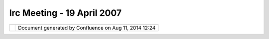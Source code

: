 Irc Meeting - 19 April 2007
###########################

+----------------------+----------------------+----------------------+----------------------+----------------------+
| Community Plugins :  |
| IRC Meeting - 19     |
| April 2007           |
| This page last       |
| changed on Mar 08,   |
| 2010 by jgarnett.    |
| | (10:02) <moovida>  |
| Evening/morning      |
| folks                |
| |  (10:02) <moovida> |
| 19.00 o'clock,       |
| meeting time         |
| |image23|            |
| |  (10:03) <moovida> |
| Anyone around?       |
| |  (10:06) <rgould>  |
| yup                  |
| |  (10:06) <rgould>  |
| sorry previous       |
| meeting went late    |
| |  (10:06) <rgould>  |
| jesse's coming       |
| |  (10:06)           |
| <Jesse\_Eichar77> hi |
| |  (10:06)           |
| <Jesse\_Eichar77> we |
| ready to go?         |
| |  (10:06) <moovida> |
| hi Richard           |
| |  (10:06) <moovida> |
| yup, ready           |
| |  (10:07)           |
| <Jesse\_Eichar77>    |
| what's the agenda?   |
| |  (10:07)           |
| <Jesse\_Eichar77> 1- |
| Code Sprint          |
| |  (10:07)           |
| <Jesse\_Eichar77> 2- |
| SDK                  |
| |  (10:07)           |
| <Jesse\_Eichar77> 3- |
| updates              |
| |  (10:07)           |
| <Jesse\_Eichar77>    |
| anything else you    |
| want to touch on?    |
| |  (10:07) <moovida> |
| 4) icons and themes  |
| 5) premade widgets   |
| |  (10:08) <moovida> |
| just some questions  |
| |  (10:08) <moovida> |
| any other?           |
| |  (10:09) <moovida> |
| so: Code Sprint      |
| |  (10:09) <moovida> |
| I think you guys     |
| from refraction have |
| home field advantage |
| on this              |
| |  (10:10) <moovida> |
| so I'm listening     |
| |image24|            |
| |  (10:10)           |
| <Jesse\_Eichar77>    |
| haha                 |
| |  (10:11)           |
| <Jesse\_Eichar77> So |
| I've added wiki page |
| for suggestions.     |
| We'll collect        |
| suggestions for a    |
| few weeks and then   |
| we can choose one.   |
| |  (10:11)           |
| <Jesse\_Eichar77> (  |
| or a few).           |
| |  (10:11)           |
| <Jesse\_Eichar77>    |
| and make a plan for  |
| how we can           |
| accomplish the goal. |
| |  (10:11) <moovida> |
| yes, I think that    |
| will take time       |
| |  (10:11) <moovida> |
| but from the         |
| organizative point   |
| of view?             |
| |  (10:11)           |
| <Jesse\_Eichar77> I  |
| will send a message  |
| to the lists again   |
| with the WIKI page.  |
| |  (10:12) <moovida> |
| you say we can       |
| exploit refraction's |
| place for the        |
| weekend?             |
| |  (10:12)           |
| <Jesse\_Eichar77> Oh |
| right.               |
| |  (10:12) <moovida> |
| so the sprint won't  |
| go further?          |
| |  (10:12)           |
| <Jesse\_Eichar77>    |
| the official code    |
| sprint on Friday is  |
| at some place        |
| downtown.            |
| |  (10:12) <moovida> |
| or                   |
| |  (10:12)           |
| <Jesse\_Eichar77> A  |
| hotel or something   |
| that will have       |
| computers for us.    |
| |  (10:13)           |
| <Jesse\_Eichar77>    |
| For the weekend we   |
| can have a room at   |
| the Refractions      |
| Office but computers |
| will be more         |
| limitted. So if you  |
| have a laptop make   |
| sure you bring it.   |
| |  (10:13) <moovida> |
| yes, own pc would be |
| better               |
| |  (10:14) <moovida> |
| I'm just thinking    |
| that after a week of |
| conference some      |
| people will be out   |
| of energies          |
| |  (10:14) <moovida> |
| mainly those who are |
| helping out          |
| |  (10:14) <moovida> |
| don't know, never    |
| did this             |
| |  (10:14)           |
| <Jesse\_Eichar77> It |
| is true. But since   |
| the official sprint  |
| is Friday then it    |
| makes sense to just  |
| continue it.         |
| |  (10:14) <moovida> |
| conference + sprint  |
| |  (10:15)           |
| <Jesse\_Eichar77>    |
| Rather than start    |
| before the           |
| conference then take |
| a 4 day break and do |
| one more day...      |
| |  (10:15)           |
| <Jesse\_Eichar77> Or |
| am I wrong?          |
| |  (10:15) <moovida> |
| alright, yes         |
| |  (10:15) <moovida> |
| so the idea is to go |
| until Sunday         |
| |  (10:15) <moovida> |
| ?                    |
| |  (10:15)           |
| <Jesse\_Eichar77>    |
| Yes.                 |
| |  (10:15)           |
| <Jesse\_Eichar77>    |
| For those who can.   |
| |  (10:15)           |
| <Jesse\_Eichar77> I  |
| plan on being there  |
| on Sunday.           |
| |  (10:16)           |
| <Jesse\_Eichar77> I  |
| think we're done on  |
| that                 |
| |  (10:16) <moovida> |
| yes, ok              |
| |  (10:17) \*        |
| Jesse\_Eichar77      |
| changes topic to '1- |
| Code Sprint 2-SDK    |
| 3-Updates 4-icons    |
| and Themes 5-        |
| premade widgets'     |
| |  (10:17)           |
| <Jesse\_Eichar77>    |
| sdk                  |
| |  (10:17)           |
| <Jesse\_Eichar77>    |
| how is it doing so   |
| far.                 |
| |  (10:17)           |
| <Jesse\_Eichar77>    |
| just looking for     |
| comments.            |
| |  (10:17) <moovida> |
| for me it is great   |
| |  (10:18) <moovida> |
| I wasn't able to     |
| exploit the jts and  |
| so on sources        |
| |  (10:18) <moovida> |
| I unzipped them      |
| |  (10:18)           |
| <Jesse\_Eichar77>    |
| You have access to   |
| the GT and JTS       |
| source code ?        |
| |  (10:18) <moovida> |
| I found them inside  |
| some folder          |
| |  (10:18) <moovida> |
| i thought they had   |
| to be unzipped and   |
| added to the source  |
| folder list          |
| |  (10:18)           |
| <Jesse\_Eichar77>    |
| You shouldn't have   |
| to unzip them        |
| |  (10:18) <moovida> |
| aaaaaarghh           |
| |  (10:19) <moovida> |
| in fact it didn't    |
| work |image25|       |
| |  (10:19)           |
| <Jesse\_Eichar77> It |
| worked for me on my  |
| mac                  |
| |  (10:19) <moovida> |
| so what should I     |
| have done?           |
| |  (10:19) <moovida> |
| nothing?             |
| |  (10:19) <moovida> |
| in that case it      |
| didn't work...       |
| |  (10:19)           |
| <Jesse\_Eichar77>    |
| When you target that |
| directory for the    |
| SDK it should pic up |
| those sources        |
| |  (10:19)           |
| <Jesse\_Eichar77> Ok |
| I'm not done yet     |
| |image26|            |
| |  (10:19) <moovida> |
| nooooooo....         |
| |  (10:20) <moovida> |
| it should have done  |
| it automagically?    |
| |  (10:20)           |
| <Jesse\_Eichar77>    |
| yes                  |
| |  (10:20) <moovida> |
| wow...               |
| |  (10:20) <moovida> |
| but I'm sorry it     |
| didn't               |
| |  (10:20) <moovida> |
| but I will do some   |
| more tests           |
| |  (10:20) <moovida> |
| I'm yet doing a      |
| bunch of errors with |
| the plugin           |
| development          |
| |  (10:21)           |
| <Jesse\_Eichar77>    |
| I'll take another    |
| look                 |
| |  (10:21)           |
| <Jesse\_Eichar77> It |
| was working for me   |
| but maybe the win32  |
| release had          |
| problems.            |
| |  (10:21)           |
| <Jesse\_Eichar77>    |
| I'll send another    |
| message out when I   |
| get it going for     |
| win32                |
| |  (10:22) <moovida> |
| alright, I just      |
| tried a reload and   |
| so but no way to get |
| them into the        |
| sources              |
| |  (10:22)           |
| <Jesse\_Eichar77> ok |
| |  (10:22)           |
| <Jesse\_Eichar77>    |
| next                 |
| |  (10:22)           |
| <Jesse\_Eichar77>    |
| Updates              |
| |  (10:22)           |
| <Jesse\_Eichar77> me |
| first                |
| |  (10:22)           |
| <Jesse\_Eichar77>    |
| Working on SDK       |
| |  (10:22)           |
| <Jesse\_Eichar77>    |
| SDK Nightly          |
| |  (10:23)           |
| <Jesse\_Eichar77>    |
| Verifying that Index |
| Shapefile is         |
| indexing             |
| efficiently.         |
| |  (10:23)           |
| <Jesse\_Eichar77>    |
| and looking for a    |
| memory leak for edit |
| tools                |
| |  (10:23)           |
| <Jesse\_Eichar77>    |
| you?                 |
| |  (10:23) \*        |
| moovida you is       |
| moovida? |image27|   |
| |  (10:24) <moovida> |
| I'm back fulltime on |
| the jgrass stuff,    |
| finally              |
| |  (10:24) <moovida> |
| rendering of rasters |
| is at 98%, some      |
| optimizations left I |
| know                 |
| |  (10:24)           |
| <Jesse\_Eichar77>    |
| cool welcome back    |
| |image28|            |
| |  (10:25) <moovida> |
| now I'm putting a    |
| test module into     |
| udig                 |
| |  (10:25) <moovida> |
| to be able to        |
| understand what i'm  |
| missing              |
| |  (10:25) <moovida> |
| and I miss some      |
| things |image29|     |
| |  (10:25) <moovida> |
| which I will then    |
| ask in point 4 and 5 |
| |  (10:25) <moovida> |
| console work is      |
| going on             |
| |  (10:26) <moovida> |
| should have a first  |
| test version in 3    |
| weeks or so          |
| |  (10:26) <moovida> |
| that's all from my   |
| side                 |
| |  (10:26)           |
| <Jesse\_Eichar77>    |
| Any one else?        |
| |  (10:27)           |
| <Jesse\_Eichar77>    |
| Cory is merging all  |
| changes done to      |
| 1.1.x to trunk       |
| |  (10:27) <chorner> |
| no                   |
| |  (10:27)           |
| <Jesse\_Eichar77> No |
| not anymore?         |
| |  (10:27) <chorner> |
| i'm continuing this  |
| work today           |
| |  (10:27)           |
| <Jesse\_Eichar77> ok |
| |  (10:27) <moovida> |
| what will that mean? |
| |  (10:28) <moovida> |
| I mean, will udig go |
| trunc in near        |
| future?              |
| |  (10:28)           |
| <Jesse\_Eichar77>    |
| Some time back we    |
| branched 1.1.x off   |
| trunk.               |
| |  (10:28)           |
| <Jesse\_Eichar77> We |
| were keeping the     |
| branches more or     |
| less in sync         |
| |  (10:28)           |
| <Jesse\_Eichar77>    |
| but at one point     |
| some of the commits  |
| failed and I got     |
| frusterated and      |
| stopped merging my   |
| changes to trunk.    |
| |  (10:28)           |
| <Jesse\_Eichar77>    |
| Now Cory is going to |
| try to clean up my   |
| mess.                |
| |  (10:29)           |
| <Jesse\_Eichar77> Is |
| that still on the    |
| plan Cory?           |
| |  (10:29) <rgould>  |
| poor cory!           |
| |  (10:29) \*        |
| moovida fears        |
| branching nightmares |
| |  (10:29)           |
| <Jesse\_Eichar77> no |
| kidding.             |
| |  (10:29) <chorner> |
| yes – sorry, don't   |
| know why i said "no" |
| above... misread     |
| |  (10:29) <moovida> |
| |image30|            |
| |  (10:29)           |
| <Jesse\_Eichar77>    |
| lol                  |
| |  (10:29)           |
| <Jesse\_Eichar77> I  |
| owe you a beer Cory. |
| At least one.        |
| |  (10:29) <chorner> |
| |image31|            |
| |  (10:29)           |
| <Jesse\_Eichar77>    |
| Maybe a case ?       |
| |  (10:30)           |
| <Jesse\_Eichar77> ok |
| 4 - Icons and Themes |
| |  (10:30) <moovida> |
| alright, I'm         |
| thinking more and    |
| more on the icon     |
| problem              |
| |  (10:30) <moovida> |
| udig has been easy   |
| with the eclipse     |
| icon set and the     |
| forcing them to mean |
| raster and vector    |
| and point            |
| |  (10:31) <moovida> |
| but what the hell    |
| should I do with 50  |
| modules that need an |
| icon with some       |
| picture on it?       |
| |  (10:32) <moovida> |
| they would look      |
| strange in the       |
| beautiful eclipse    |
| icon picture         |
| |  (10:32) <moovida> |
| HELP!!! |image32|    |
| |  (10:32)           |
| <Jesse\_Eichar77> uh |
| oh you're asking me  |
| for help designing   |
| icons?               |
| |  (10:32) <moovida> |
| no,no |image33|      |
| |  (10:32) <moovida> |
| obviously not        |
| |image34|            |
| |  (10:32) <rgould>  |
| you mean you want to |
| re-use one (or more) |
| icons across         |
| multiple plug-ins?   |
| |  (10:32)           |
| <Jesse\_Eichar77>    |
| phew that would be a |
| disaster...          |
| |  (10:33) <moovida> |
| no, the question     |
| goes back a bit      |
| |  (10:33) <moovida> |
| when we finally come |
| with jgrass into the |
| udig release         |
| |  (10:33) <moovida> |
| we will have to      |
| think on what to do  |
| |  (10:34) <moovida> |
| so for our people we |
| will need a mixed    |
| branding, because    |
| they want to have    |
| JGrass written on it |
| |  (10:34) <moovida> |
| and we will need to  |
| keep our iconset     |
| |  (10:34) <moovida> |
| but alltogether it   |
| can loose some of    |
| the professional     |
| look udig has        |
| |  (10:35) <moovida> |
| because I'm also no  |
| icon artist          |
| |  (10:35) <moovida> |
| so I just wanted to  |
| know what you think  |
| about it             |
| |  (10:35) <moovida> |
| and if someone has   |
| ideas                |
| |  (10:35)           |
| <Jesse\_Eichar77>    |
| Well for now you     |
| have to use the      |
| icons you have.      |
| |  (10:36) <rgould>  |
| we almost need a     |
| theme engine for     |
| uDig                 |
| |  (10:36)           |
| <Jesse\_Eichar77>    |
| Can you make a call  |
| for help to the      |
| JGrass and uDig      |
| communities to help  |
| redesign the icons   |
| for you?             |
| |  (10:36)           |
| <Jesse\_Eichar77>    |
| make a wiki page     |
| with the old icons   |
| |  (10:36) <moovida> |
| yes, I think this    |
| should be            |
| |  (10:36)           |
| <Jesse\_Eichar77>    |
| and they can add     |
| their new icons to   |
| the same wiki page   |
| |  (10:36) <moovida> |
| yes, I will post the |
| svg of the actual    |
| artwork done         |
| |  (10:36)           |
| <Jesse\_Eichar77>    |
| then you can add     |
| them to your plugin  |
| as they are          |
| finished.            |
| |  (10:37)           |
| <Jesse\_Eichar77>    |
| SDK update... again. |
| (sorry)              |
| |  (10:37) <moovida> |
| in my dreams it      |
| would be great like  |
| this, but in reality |
| I don't know one     |
| single person able   |
| to do nice           |
| professional icons   |
| |  (10:37)           |
| <Jesse\_Eichar77>    |
| seems the upload     |
| failed so the old    |
| SDK is online        |
| |  (10:38) <moovida> |
| old means rc10       |
| |  (10:38)           |
| <Jesse\_Eichar77> no |
| a previous upload    |
| |  (10:38)           |
| <Jesse\_Eichar77>    |
| the "good" sdk is    |
| still on my laptop   |
| |image35|            |
| |  (10:39)           |
| <Jesse\_Eichar77>    |
| uploading now.       |
| |  (10:39)           |
| <Jesse\_Eichar77>    |
| I'll send a email    |
| when its done.       |
| |  (10:39) <moovida> |
| your servers are     |
| extremely slow       |
| |  (10:39) <moovida> |
| I don't think it's   |
| just the distance    |
| |  (10:40) <moovida> |
| I sometimes think of |
| create a mirror, for |
| Italian day use      |
| |image36|            |
| |  (10:40)           |
| <Jesse\_Eichar77> I  |
| think it probably    |
| is. THe server is    |
| not on the island    |
| that I'm on and I    |
| can download an SDK  |
| in about 5 minutes.  |
| |  (10:41) <moovida> |
| One question to      |
| point 5              |
| |  (10:41) <moovida> |
| are the pre-made     |
| widgets to get       |
| layernames or        |
| mapnames in the      |
| catalog?             |
| |  (10:42) <moovida> |
| example: I start my  |
| module, a dialog     |
| opens                |
| |  (10:42) <moovida> |
| and there are two    |
| textfields and two   |
| browse buttons       |
| |  (10:42) <moovida> |
| I should be able to  |
| click browse and can |
| browse all the       |
| available rasters    |
| |  (10:43) <moovida> |
| or just all the      |
| available vectors    |
| |  (10:43) <moovida> |
| I mean               |
| |  (10:43) <moovida> |
| without having to    |
| drag and drop from   |
| somewere             |
| |  (10:43) <moovida> |
| or go through the    |
| whole import wizard  |
| |  (10:43)           |
| <Jesse\_Eichar77> So |
| if i understand you  |
| want a browse that   |
| browses the catalog? |
| |  (10:43) <rgould>  |
| i'm surprised we     |
| don't have one       |
| already              |
| |  (10:44) <moovida> |
| yes, but something   |
| that shows only      |
| certain resources    |
| |  (10:44) <moovida> |
| If someone has to    |
| choose a raster      |
| |  (10:44) <moovida> |
| he shouldn't even    |
| see the vectors      |
| |  (10:44) <moovida> |
| i feel that is       |
| important, because   |
| else everyone will   |
| create it's own      |
| |  (10:45) <moovida> |
| and again the gui    |
| gets a disaster      |
| |  (10:45)           |
| <Jesse\_Eichar77>    |
| There isnt a widget  |
| for that yet.        |
| |  (10:45) <moovida> |
| I will start to      |
| create the ones I    |
| need, then we talk   |
| |  (10:45)           |
| <Jesse\_Eichar77>    |
| sounds good          |
| |  (10:46) <moovida> |
| about them and how   |
| they should be       |
| |  (10:46) <moovida> |
| alright, good then   |
| |  (10:46) <moovida> |
| I have one question  |
| for Richard          |
| |  (10:46) <rgould>  |
| hi!                  |
| |  (10:46) <moovida> |
| |image37|            |
| |  (10:46) <moovida> |
| the menubuilder      |
| |  (10:46) \* rgould |
| just read those      |
| emails               |
| |  (10:46) <moovida> |
| did you read the     |
| post                 |
| |  (10:46) <moovida> |
| ok, perfect          |
| |image38|            |
| |  (10:46) <rgould>  |
| menuBuilder          |
| extension point is   |
| not as you would     |
| expect               |
| |  (10:47) <rgould>  |
| it is an over-ride   |
| |  (10:47) <rgould>  |
| of the default udig  |
| MenuBuilder          |
| |  (10:47) <moovida> |
| the ActionBarAdvisor |
| |  (10:47) <moovida> |
| or how it is called? |
| |  (10:47) <rgould>  |
| if you want to add   |
| an action to the     |
| menus or toolbars    |
| |  (10:47) <moovida> |
| you mean that one?   |
| |  (10:47) <rgould>  |
| mmm i'm not sure?    |
| |  (10:48) <rgould>  |
| i would use the tool |
| API (as it seems you |
| have done) or the    |
| eclipse actionSets   |
| extension point      |
| |  (10:48) <moovida> |
| Adding action is ok, |
| but I miss that      |
| registering method   |
| |  (10:48) <moovida> |
| That menubuilder is  |
| mandatory            |
| |  (10:49) <rgould>  |
| ok I think I may be  |
| totally confused     |
| |  (10:49) <moovida> |
| since by that we are |
| able to add whatever |
| to the toolbar       |
| |  (10:49) <moovida> |
| sorry, come again    |
| |  (10:50) <rgould>  |
| you are using the    |
| net.refractions.udig |
| .ui.menuBuilders     |
| extension point?     |
| |  (10:50) <moovida> |
| i wanted to, but I   |
| then didn't          |
| |  (10:50) <moovida> |
| because i wanted to  |
| add an action        |
| (eclipse, not udig)  |
| to the bar           |
| |  (10:50) <rgould>  |
| yup                  |
| |  (10:51) <moovida> |
| I created the action |
| and would have used  |
| the two methods      |
| |  (10:51) <moovida> |
| in the builder       |
| |  (10:51) <moovida> |
| but usually you do   |
| that by              |
| instantiating the    |
| actions in the       |
| makeSomething method |
| |  (10:51) <moovida> |
| and calll            |
| register(action)     |
| |  (10:52) <moovida> |
| which is supplied by |
| the parent class     |
| |  (10:52) <moovida> |
| which Menubuilder do |
| not have             |
| |  (10:52) <rgould>  |
| one sec, I'm just    |
| trying to follow     |
| along in the source  |
| code                 |
| |  (10:53) <moovida> |
| Alright, while you   |
| look, I try to       |
| resume what I        |
| learned from the RCP |
| book |image39|       |
| |  (10:53) <moovida> |
| page 84              |
| |  (10:53) <moovida> |
| shows how actions    |
| can be added to the  |
| ApplicationActionBar |
| Advisor              |
| |  (10:54) <moovida> |
| method : fillMenuBar |
| |  (10:54) <moovida> |
| like your            |
| |  (10:54) <moovida> |
| but makeActions is   |
| missing, which they  |
| define to be         |
| absolutely required  |
| |  (10:54) <moovida> |
| so I didn't          |
| understand what to   |
| do                   |
| |  (10:55) <rgould>  |
| makeActions is       |
| missing from         |
| net.refractions.udig |
| .ui.MenuBuilder?     |
| |  (10:56) <moovida> |
| yes                  |
| |  (10:56) <moovida> |
| and also register    |
| |  (10:57) <moovida> |
| I think they are     |
| both needed          |
| |  (10:57) <rgould>  |
| oh, is there an      |
| org.eclipse.\*.MenuB |
| uilder               |
| class?               |
| |  (10:58) <moovida> |
| No, sorry, wait a    |
| second               |
| |  (10:58) <moovida> |
| I check the names    |
| |  (10:58) <moovida> |
| one sec              |
| |  (10:58) <rgould>  |
| because              |
| udig.ui.MenuBuilder  |
| is an interface that |
| was extracted from   |
| udig.ui.UDIGMenuBuil |
| der                  |
| |  (10:58) <rgould>  |
| so that other        |
| uDig-based apps      |
| could supply their   |
| own MenuBuilder      |
| Implementations      |
| |  (10:59) <moovida> |
| I'm not sure we are  |
| talking about the    |
| same, but I will try |
| to go on             |
| |  (10:59) <moovida> |
| ActionBarAdvisor     |
| delegates to         |
| MenuBuilder          |
| |  (11:00) <moovida> |
| right                |
| |  (11:00) <moovida> |
| ?                    |
| |  (11:00) <moovida> |
| If yes it (perhaps)  |
| needs to delegate    |
| also protected void  |
| register(IAction     |
| action) {            |
| |  (11:00) <rgould>  |
| yup                  |
| |  (11:01) <moovida> |
| and protected void   |
| makeActions(IWorkben |
| chWindow             |
| window) {            |
| |  (11:01) <moovida> |
| where would you      |
| create the actions   |
| else?                |
| |  (11:01) <moovida> |
| I would do that in   |
| the cosntructor      |
| |  (11:02) <moovida> |
| but the I would not  |
| know how to regsiter |
| |  (11:02) <moovida> |
| \* Registers the     |
| given action with    |
| the key binding      |
| service              |
| |  (11:02) <moovida> |
| \* (by calling       |
|                      |
| Unknown macro:       |
| {@link               |
| IActionBarConfigurer |
| #registerGlobalActio |
| n(IAction)}          |
| ),                   |
|  (11:02) <moovida>   |
| \* and adds it to    |
| the list of actions  |
| to be disposed when  |
| the window is        |
| closed.              |
|  (11:02) <moovida>   |
|  (11:02) <moovida>   |
|  (11:03) <rgould>    |
| hmm, ok I think I    |
| understand           |
|  (11:04) <rgould> (  |
| i don't have a udig  |
| development          |
| environment          |
| available at this    |
| moment so I can't do |
| anything right now)  |
|  (11:04) <moovida>   |
| what do you mean?    |
|  (11:06) <rgould>    |
| nevermind - do you   |
| want to create a     |
| jira task for this?  |
|  (11:06) <moovida>   |
| I'm not sure. What   |
| happens when we do   |
| not register?        |
|  (11:07) <moovida> I |
| mean, the builder is |
| good, because I can  |
| add comboboxes and   |
| whatever to the bar  |
|  (11:07) <moovida>   |
| which sometimes is   |
| really good          |
|  (11:07) <moovida>   |
| you think we need to |
| register?            |
|  (11:08) <rgould> i  |
| am not sure          |
|  (11:08) <moovida>   |
| If you want I can    |
| create it, so I      |
| learn to post bug    |
| requests on JIra     |
|  (11:08) <moovida>   |
| |image40|            |
|  (11:08) <rgould>    |
| (the UDIGMenuBuilder |
| doesn't seem to care |
| about it)            |
|  (11:08) <rgould>    |
| (but if I am going   |
| to change it,i'll    |
| have to change it    |
| later)               |
|  (11:09) <moovida>   |
| yes, the javadoc     |
| talks about          |
| keybinding service   |
|  (11:09) <moovida> I |
| will try to create   |
| an action that way   |
|  (11:09) <moovida>   |
| and see if it works  |
|  (11:09) <rgould> ok |
|  (11:09) <moovida>   |
| then we talk again   |
|  (11:10) <rgould> is |
| there a reason you   |
| are not using the    |
| actionSets extension |
| point?               |
|  (11:10) <moovida> I |
| guess because I'm    |
| not at that part of  |
| the book yet...      |
| |image41| My         |
| knowledge is a bit   |
| limited...           |
|  (11:11) <moovida>   |
| what would that do?  |
|  (11:11) <moovida>   |
| or better, I will    |
| have a look at it,   |
| so i don't bother    |
| you too long         |
|  (11:11) <rgould> ok |
| |image42| no worries |
|  (11:11) <rgould> it |
| may not be what you  |
| want, but take a     |
| lookt at it          |
|  (11:12) <moovida>   |
| alright, thanks      |
| |image43|            |
|  (11:12) <rgould> it |
| is how a lot of      |
| toolbar items are    |
| declared             |
|  (11:12) <rgould>    |
| (and menu items)     |
|  (11:12) <rgould> it |
| is not really a      |
| simple api, so feel  |
| free to poke me with |
| questions            |
|  (11:12) <moovida>   |
| big mistake, I will  |
| |image44|            |
|  (11:13) <rgould>    |
| haha!                |
|  (11:13) <moovida> I |
| noticed I have the   |
| RC10 sdk which Jesse |
| says is not there... |
| what am I missing?   |
|  (11:14) <moovida>   |
| Jesse, why are you   |
| saying the rc10 is   |
| not there?           |
|  (11:15) <moovida>   |
| alright, we can go   |
| on on the            |
| mailinglist about    |
| that                 |
|  (11:15) <moovida>   |
| meeting is overtime  |
| |image45|            |
|  (11:15) <moovida>   |
| any other thing      |
| left?                |
|  (11:15) \* moovida  |
| guesses not          |
|  (11:16) <rgould>    |
| the upload did not   |
| finish               |
|  (11:16) <rgould> so |
| he is uploading it   |
| again                |
+----------------------+----------------------+----------------------+----------------------+----------------------+

+-------------+----------------------------------------------------------+
| |image47|   | Document generated by Confluence on Aug 11, 2014 12:24   |
+-------------+----------------------------------------------------------+

.. |image0| image:: images/icons/emoticons/smile.gif
.. |image1| image:: images/icons/emoticons/smile.gif
.. |image2| image:: images/icons/emoticons/smile.gif
.. |image3| image:: images/icons/emoticons/sad.gif
.. |image4| image:: images/icons/emoticons/smile.gif
.. |image5| image:: images/icons/emoticons/smile.gif
.. |image6| image:: images/icons/emoticons/smile.gif
.. |image7| image:: images/icons/emoticons/smile.gif
.. |image8| image:: images/icons/emoticons/biggrin.gif
.. |image9| image:: images/icons/emoticons/smile.gif
.. |image10| image:: images/icons/emoticons/smile.gif
.. |image11| image:: images/icons/emoticons/biggrin.gif
.. |image12| image:: images/icons/emoticons/sad.gif
.. |image13| image:: images/icons/emoticons/smile.gif
.. |image14| image:: images/icons/emoticons/smile.gif
.. |image15| image:: images/icons/emoticons/smile.gif
.. |image16| image:: images/icons/emoticons/smile.gif
.. |image17| image:: images/icons/emoticons/smile.gif
.. |image18| image:: images/icons/emoticons/sad.gif
.. |image19| image:: images/icons/emoticons/smile.gif
.. |image20| image:: images/icons/emoticons/smile.gif
.. |image21| image:: images/icons/emoticons/biggrin.gif
.. |image22| image:: images/icons/emoticons/smile.gif
.. |image23| image:: images/icons/emoticons/smile.gif
.. |image24| image:: images/icons/emoticons/smile.gif
.. |image25| image:: images/icons/emoticons/smile.gif
.. |image26| image:: images/icons/emoticons/sad.gif
.. |image27| image:: images/icons/emoticons/smile.gif
.. |image28| image:: images/icons/emoticons/smile.gif
.. |image29| image:: images/icons/emoticons/smile.gif
.. |image30| image:: images/icons/emoticons/smile.gif
.. |image31| image:: images/icons/emoticons/biggrin.gif
.. |image32| image:: images/icons/emoticons/smile.gif
.. |image33| image:: images/icons/emoticons/smile.gif
.. |image34| image:: images/icons/emoticons/biggrin.gif
.. |image35| image:: images/icons/emoticons/sad.gif
.. |image36| image:: images/icons/emoticons/smile.gif
.. |image37| image:: images/icons/emoticons/smile.gif
.. |image38| image:: images/icons/emoticons/smile.gif
.. |image39| image:: images/icons/emoticons/smile.gif
.. |image40| image:: images/icons/emoticons/smile.gif
.. |image41| image:: images/icons/emoticons/sad.gif
.. |image42| image:: images/icons/emoticons/smile.gif
.. |image43| image:: images/icons/emoticons/smile.gif
.. |image44| image:: images/icons/emoticons/biggrin.gif
.. |image45| image:: images/icons/emoticons/smile.gif
.. |image46| image:: images/border/spacer.gif
.. |image47| image:: images/border/spacer.gif
